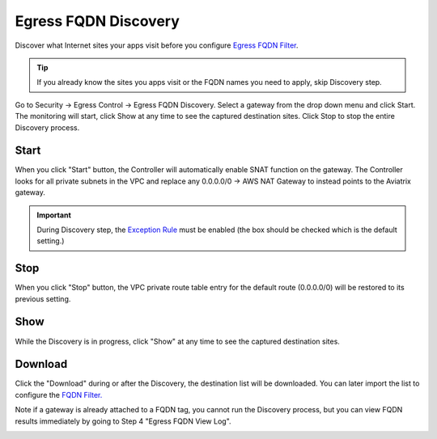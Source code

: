 .. meta::
   :description: FQDN Discovery reference design
   :keywords: FQDN, whitelist, Aviatrix, Egress Control, AWS VPC


=================================
 Egress FQDN Discovery
=================================

Discover what Internet sites your apps visit before you configure `Egress FQDN Filter <https://docs.aviatrix.com/HowTos/FQDN_Whitelists_Ref_Design.html>`_.

.. tip::

 If you already know the sites you apps visit or the FQDN names you need to apply, skip Discovery step. 

Go to Security -> Egress Control -> Egress FQDN Discovery. Select a gateway from the drop down menu and click Start. The monitoring will start, click Show at any time to see the captured destination sites. Click Stop to stop the entire Discovery process.

Start 
------

When you click "Start" button, the Controller will automatically enable SNAT function on the gateway. 
The Controller looks for all private subnets in the VPC and replace any 0.0.0.0/0 -> AWS NAT Gateway to 
instead points to the Aviatrix gateway. 

.. Important::

  During Discovery step, the `Exception Rule <https://docs.aviatrix.com/HowTos/FQDN_Whitelists_Ref_Design.html#exception-rule>`_ must be enabled (the box should be checked which is the default setting.)

Stop
------

When you click "Stop" button, the VPC private route table entry for the default route (0.0.0.0/0) will be
restored to its previous setting.  

Show
-----

While the Discovery is in progress, click "Show" at any time to see the captured destination sites. 

Download
---------

Click the "Download" during or after the Discovery, the destination list will be downloaded. You can later 
import the list to configure the `FQDN Filter. <https://docs.aviatrix.com/HowTos/FQDN_Whitelists_Ref_Design.html>`_

Note if a gateway is already attached to a FQDN tag, you cannot run the Discovery process, but you can view FQDN results immediately by going to Step 4 "Egress FQDN View Log".


|discovered_sites|


.. |discovered_sites| image::  fqdn_discovery_media/discovered_sites.png
   :scale: 50%

.. |fqdn-new-tag| image::  FQDN_Whitelists_Ref_Design_media/fqdn-new-tag.png
   :scale: 50%

.. |fqdn-add-new-tag| image::  FQDN_Whitelists_Ref_Design_media/fqdn-add-new-tag.png
   :scale: 50%

.. |fqdn-enable-edit| image::  FQDN_Whitelists_Ref_Design_media/fqdn-enable-edit.png
   :scale: 50%

.. |fqdn-add-domain-names| image::  FQDN_Whitelists_Ref_Design_media/fqdn-add-domain-names.png
   :scale: 50%

.. |fqdn-attach-spoke1| image::  FQDN_Whitelists_Ref_Design_media/fqdn-attach-spoke1.png
   :scale: 50%

.. |fqdn-attach-spoke2| image::  FQDN_Whitelists_Ref_Design_media/fqdn-attach-spoke2.png
   :scale: 50%


.. add in the disqus tag

.. disqus::
